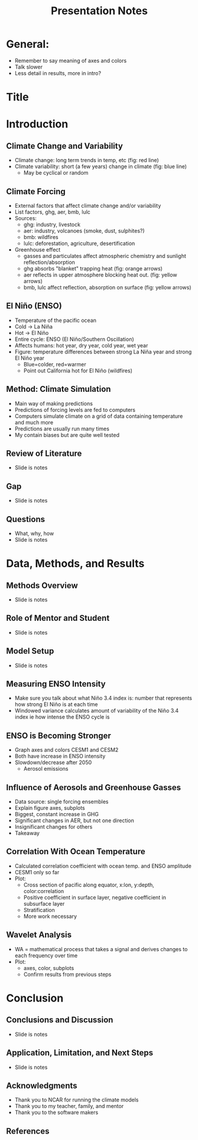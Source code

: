 #+TITLE: Presentation Notes
#+LATEX_CLASS: basic
#+LATEX_CLASS_OPTIONS: [little]
#+OPTIONS: toc:nil, num:1

* General:
- Remember to say meaning of axes and colors
- Talk slower
- Less detail in results, more in intro?

* Title
* Introduction
** Climate Change and Variability
- Climate change: long term trends in temp, etc (fig: red line)
- Climate variability: short (a few years) change in climate (fig: blue line)
  - May be cyclical or random
** Climate Forcing
- External factors that affect climate change and/or variability
- List factors, ghg, aer, bmb, lulc
- Sources:
  - ghg: industry, livestock
  - aer: industry, volcanoes (smoke, dust, sulphites?)
  - bmb: wildfires
  - lulc: deforestation, agriculture, desertification
- Greenhouse effect
  - gasses and particulates affect atmospheric chemistry and sunlight reflection/absorption
  - ghg absorbs "blanket" trapping heat (fig: orange arrows)
  - aer reflects in upper atmosphere blocking heat out. (fig: yellow arrows)
  - bmb, lulc affect reflection, absorption on surface (fig: yellow arrows)
** El Niño (ENSO)
- Temperature of the pacific ocean
- Cold -> La Niña
- Hot -> El Niño
- Entire cycle: ENSO (El Niño/Southern Oscillation)
- Affects humans: hot year, dry year, cold year, wet year
- Figure: temperature differences between strong La Niña year and strong El Niño year
  - Blue=colder, red=warmer
  - Point out California hot for El Niño (wildfires)
** Method: Climate Simulation
- Main way of making predictions
- Predictions of forcing levels are fed to computers
- Computers simulate climate on a grid of data containing temperature and much more
- Predictions are usually run many times
- My contain biases but are quite well tested
** Review of Literature
- Slide is notes
** Gap
- Slide is notes
** Questions
- What, why, how
- Slide is notes
* Data, Methods, and Results
** Methods Overview
- Slide is notes
** Role of Mentor and Student
- Slide is notes
** Model Setup
- Slide is notes
** Measuring ENSO Intensity
- Make sure you talk about what Niño 3.4 index is: number that represents how strong El Niño is at each time
- Windowed variance calculates amount of variability of the Niño 3.4 index ie how intense the ENSO cycle is
** ENSO is Becoming Stronger
- Graph axes and colors CESM1 and CESM2
- Both have increase in ENSO intensity
- Slowdown/decrease after 2050
  - Aerosol emissions
** Influence of Aerosols and Greenhouse Gasses
- Data source: single forcing ensembles
- Explain figure axes, subplots
- Biggest, constant increase in GHG
- Significant changes in AER, but not one direction
- Insignificant changes for others
- Takeaway
** Correlation With Ocean Temperature
- Calculated correlation coefficient with ocean temp. and ENSO amplitude
- CESM1 only so far
- Plot:
  - Cross section of pacific along equator, x:lon, y:depth, color:correlation
  - Positive coefficient in surface layer, negative coefficient in subsurface layer
  - Stratification
  - More work necessary
** Wavelet Analysis
- WA = mathematical process that takes a signal and derives changes to each frequency over time
- Plot:
  - axes, color, subplots
  - Confirm results from previous steps
* Conclusion
** Conclusions and Discussion
- Slide is notes
** Application, Limitation, and Next Steps
- Slide is notes
** Acknowledgments
- Thank you to NCAR for running the climate models
- Thank you to my teacher, family, and mentor
- Thank you to the software makers
** References
